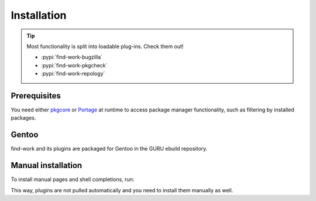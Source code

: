 .. SPDX-FileCopyrightText: 2022-2024 Anna <cyber@sysrq.in>
.. SPDX-License-Identifier: WTFPL
.. No warranty

Installation
============

.. tip::

   Most functionality is split into loadable plug-ins. Check them out!

   * :pypi:`find-work-bugzilla`
   * :pypi:`find-work-pkgcheck`
   * :pypi:`find-work-repology`

Prerequisites
-------------

You need either `pkgcore`_ or `Portage`_ at runtime to access package manager
functionality, such as filtering by installed packages.

.. _pkgcore: https://pkgcore.github.io/pkgcore/
.. _Portage: https://wiki.gentoo.org/wiki/Project:Portage

Gentoo
------

find-work and its plugins are packaged for Gentoo in the GURU ebuild repository.

.. prompt:: bash #

   eselect repository enable guru
   emaint sync -r guru
   emerge dev-util/find-work

Manual installation
-------------------

.. prompt:: bash

   pip install find-work --user

To install manual pages and shell completions, run:

.. prompt:: bash #

   make install-data

This way, plugins are not pulled automatically and you need to install them
manually as well.
